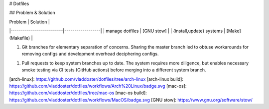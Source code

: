 # Dotfiles

+------------+-----------------+----------------------------------------------------------------------------------------------------------------------+
| Mac OS     | ![build][mac-os build]    | bash <(curl -s https://raw.githubusercontent.com/vladdoster/dotfiles/arch-linux/bin/.local/bin/install.sh) |
+------------+-----------------+-----------------------------------------------------+----------------------------------------------------------------+
| Arch Linux |![build][arch-linux build] | bash <(curl -s https://raw.githubusercontent.com/vladdoster/dotfiles/arch-linux/bin/.local/bin/install.sh) |                                      |
+------------+-----------------+-----------------------------------------------------+----------------------------------------------------------------+

## Problem & Solution


| Problem                  | Solution         |
|--------------------------|------------------|
| manage dotfiles          | [GNU stow]       |
| {install,update} systems | [Make](Makefile) |

1. Git branches for elementary separation of concerns. Sharing the master branch
   led to obtuse workarounds for removing configs and development overhead
   deciphering configs.

1. Pull requests to keep system branches up to date. The system requires more
   diligence, but enables necessary smoke testing via CI tests (GitHub actions)
   before merging into a different system branch.

[arch-linux]: https://github.com/vladdoster/dotfiles/tree/arch-linux
[arch-linux build]: https://github.com/vladdoster/dotfiles/workflows/Arch%20Linux/badge.svg
[mac-os]: https://github.com/vladdoster/dotfiles/tree/mac-os 
[mac-os build]: https://github.com/vladdoster/dotfiles/workflows/MacOS/badge.svg
[GNU stow]: https://www.gnu.org/software/stow/
